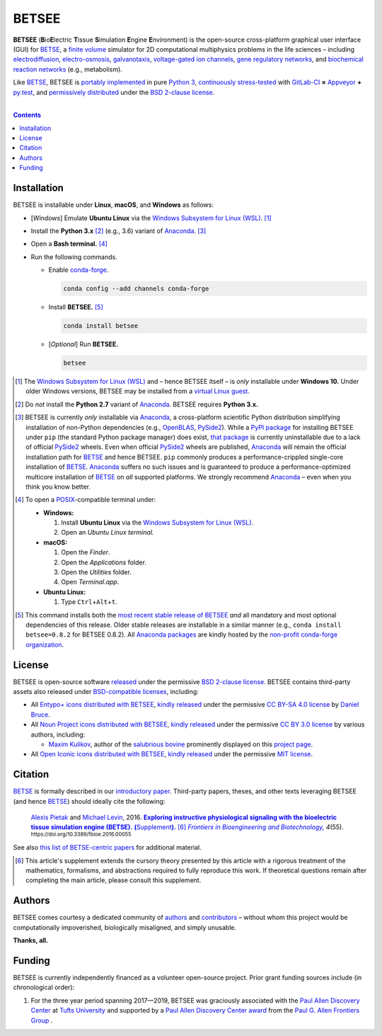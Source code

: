 .. # ------------------( DIRECTIVES                         )------------------
.. # Fallback language applied to all code blocks failing to specify an
.. # explicit language. Since the majority of all code blocks in this document
.. # are Bash one-liners intended to be run interactively, this is "console".
.. # For a list of all supported languages, see also:
.. #     http://build-me-the-docs-please.readthedocs.org/en/latest/Using_Sphinx/ShowingCodeExamplesInSphinx.html#pygments-lexers

.. # FIXME: Sadly, this appears to be unsupported by some ReST parsers and hence
.. # is disabled until more widely supported. *collective shrug*
.. # highlight:: console

.. # ------------------( SYNOPSIS                           )------------------

======
BETSEE
======

**BETSEE** (**B**\ io\ **E**\ lectric **T**\ issue **S**\ imulation **E**\
ngine **E**\ nvironment) is the open-source cross-platform graphical user
interface (GUI) for BETSE_, a  `finite volume`_ simulator for 2D computational
multiphysics problems in the life sciences – including electrodiffusion_,
electro-osmosis_, galvanotaxis_, `voltage-gated ion channels`_, `gene
regulatory networks`_, and `biochemical reaction networks`_ (e.g., metabolism).

Like BETSE_, BETSEE is `portably implemented <codebase_>`__ in pure `Python 3
<Python_>`__, `continuously stress-tested <testing_>`__ with GitLab-CI_ **×**
Appveyor_ **+** py.test_, and `permissively distributed <License_>`__ under the
`BSD 2-clause license`_.

.. # ------------------( TABLE OF CONTENTS                  )------------------
.. # Blank line. By default, Docutils appears to only separate the subsequent
.. # table of contents heading from the prior paragraph by less than a single
.. # blank line, hampering this table's readability and aesthetic comeliness.

|

.. # Table of contents, excluding the above document heading. While the
.. # official reStructuredText documentation suggests that a language-specific
.. # heading will automatically prepend this table, this does *NOT* appear to
.. # be the case. Instead, this heading must be explicitly declared.

.. contents:: **Contents**
   :local:

.. # ------------------( DESCRIPTION                        )------------------

Installation
============

BETSEE is installable under **Linux**, **macOS**, and **Windows** as follows:

- [\ *Windows*\ ] Emulate **Ubuntu Linux** via the `Windows Subsystem for Linux
  (WSL) <WSL_>`__. [#windows_not]_
- Install the **Python 3.x** [#python2_not]_ (e.g., 3.6) variant of Anaconda_.
  [#anaconda_not]_
- Open a **Bash terminal.** [#terminal]_
- Run the following commands.

  - Enable conda-forge_.

    .. code-block:: console

       conda config --add channels conda-forge

  - Install **BETSEE.** [#conda_package]_

    .. code-block:: console

       conda install betsee

  - [\ *Optional*\ ] Run **BETSEE.**

    .. code-block:: console

       betsee

.. [#windows_not]
   The `Windows Subsystem for Linux (WSL) <WSL_>`__ and – hence BETSEE itself –
   is *only* installable under **Windows 10.** Under older Windows versions,
   BETSEE may be installed from a `virtual Linux guest <VirtualBox_>`__.

.. [#python2_not]
   Do *not* install the **Python 2.7** variant of Anaconda_. BETSEE requires
   **Python 3.x.**

.. [#anaconda_not]
   BETSEE is currently *only* installable via Anaconda_, a cross-platform
   scientific Python distribution simplifying installation of non-Python
   dependencies (e.g., OpenBLAS_, PySide2_). While a `PyPI package`_ for
   installing BETSEE under ``pip`` (the standard Python package manager) does
   exist, `that package <PyPI package_>`__ is currently uninstallable due to
   a lack of official PySide2_ wheels. Even when official PySide2_ wheels are
   published, Anaconda_ will remain the official installation path for BETSE_
   and hence BETSEE. ``pip`` commonly produces a performance-crippled
   single-core installation of BETSE_. Anaconda_ suffers no such issues and is
   guaranteed to produce a performance-optimized multicore installation of
   BETSE_ on *all* supported platforms. We strongly recommend Anaconda_ – even
   when you think you know better.

.. [#terminal]
   To open a `POSIX`_\ -compatible terminal under:

   - **Windows:**

     #. Install **Ubuntu Linux** via the `Windows Subsystem for Linux (WSL) <WSL_>`__.
     #. Open an *Ubuntu Linux terminal.*

   - **macOS:**

     #. Open the *Finder*.
     #. Open the *Applications* folder.
     #. Open the *Utilities* folder.
     #. Open *Terminal.app*.

   - **Ubuntu Linux:**

     #. Type ``Ctrl``\ +\ ``Alt``\ +\ ``t``.

.. [#conda_package]

   This command installs both the `most recent stable release of BETSEE <conda
   package_>`__ *and* all mandatory and most optional dependencies of this
   release. Older stable releases are installable in a similar manner (e.g.,
   ``conda install betsee=0.8.2`` for BETSEE 0.8.2). All `Anaconda packages`_
   are kindly hosted by the `non-profit conda-forge organization
   <conda-forge_>`__.

License
=======

BETSEE is open-source software `released <LICENSE>`__ under the permissive `BSD
2-clause license`_. BETSEE contains third-party assets also released under
`BSD-compatible licenses <license compatibility_>`__, including:

* All `Entypo+ icons`_ `distributed with BETSEE <BETSEE Entypo+ icons_>`__,
  `kindly released <Entypo+ license_>`__ under the permissive `CC BY-SA 4.0
  license`_ by `Daniel Bruce`_.
* All `Noun Project icons`_ `distributed with BETSEE <BETSEE Noun Project
  icons_>`__, `kindly released <Noun Project license_>`__ under the permissive
  `CC BY 3.0 license`_ by various authors, including:

  * `Maxim Kulikov`_, author of the `salubrious bovine <Cows collection_>`__
    prominently displayed on this `project page <project_>`__.

* All `Open Iconic icons`_ `distributed with BETSEE <BETSEE Open Iconic
  icons_>`__, `kindly released <Open Iconic license_>`__ under the permissive
  `MIT license`_.

Citation
=========

BETSE_ is formally described in our `introductory paper <2016 article_>`__.
Third-party papers, theses, and other texts leveraging BETSEE (and hence
BETSE_) should ideally cite the following:

    `Alexis Pietak`_ and `Michael Levin`_, 2016. |2016 article name|_
    |2016 article supplement|_ [#supplement]_ |2016 journal name|_ *4*\ (55).
    :sup:`https://doi.org/10.3389/fbioe.2016.00055`

See also `this list of BETSE-centric papers <BETSE citation_>`__ for
additional material.

.. [#supplement]
   This article's supplement extends the cursory theory presented by this
   article with a rigorous treatment of the mathematics, formalisms, and
   abstractions required to fully reproduce this work. If theoretical questions
   remain after completing the main article, please consult this supplement.

Authors
=======

BETSEE comes courtesy a dedicated community of `authors <author list_>`__ and
contributors_ – without whom this project would be computationally
impoverished, biologically misaligned, and simply unusable.

**Thanks, all.**

Funding
=======

BETSEE is currently independently financed as a volunteer open-source project.
Prior grant funding sources include (in chronological order):

#. For the three year period spanning 2017—2019, BETSEE was graciously
   associated with the `Paul Allen Discovery Center`_ at `Tufts University`_
   and supported by a `Paul Allen Discovery Center award`_ from the `Paul G.
   Allen Frontiers Group`_ .

.. # ------------------( LINKS ~ betse                      )------------------
.. _BETSE:
   https://gitlab.com/betse/betse
.. _BETSE citation:
   https://gitlab.com/betse/betse#citation
.. _BETSE live:
   https://gitlab.com/betse/betse#advanced

.. # ------------------( LINKS ~ betsee                     )------------------
.. _author list:
   doc/rst/AUTHORS.rst
.. _codebase:
   https://gitlab.com/betse/betsee/tree/master
.. _conda package:
   https://anaconda.org/conda-forge/betsee
.. _contributors:
   https://gitlab.com/betse/betsee/graphs/master
.. _dependencies:
   doc/md/INSTALL.md
.. _project:
   https://gitlab.com/betse/betsee
.. _PyPI package:
   https://pypi.org/project/betsee
.. _testing:
   https://gitlab.com/betse/betsee/pipelines
.. _tarballs:
   https://gitlab.com/betse/betsee/tags
.. _Ubuntu 16.04 installer:
   https://gitlab.com/betse/betsee/blob/master/bin/install/linux/betsee_ubuntu_16_04.bash

.. # ------------------( LINKS ~ academia                   )------------------
.. _Alexis Pietak:
.. _Pietak, Alexis:
   https://www.researchgate.net/profile/Alexis_Pietak
.. _Michael Levin:
.. _Levin, Michael:
   https://ase.tufts.edu/biology/labs/levin
.. _Paul Allen Discovery Center:
   http://www.alleninstitute.org/what-we-do/frontiers-group/discovery-centers/allen-discovery-center-tufts-university
.. _Paul Allen Discovery Center award:
   https://www.alleninstitute.org/what-we-do/frontiers-group/news-press/press-resources/press-releases/paul-g-allen-frontiers-group-announces-allen-discovery-center-tufts-university
.. _Paul G. Allen Frontiers Group:
   https://www.alleninstitute.org/what-we-do/frontiers-group
.. _Tufts University:
   https://www.tufts.edu

.. # ------------------( LINKS ~ paper : 2016               )------------------
.. _2016 article:
   http://journal.frontiersin.org/article/10.3389/fbioe.2016.00055/abstract

.. |2016 article name| replace::
   **Exploring instructive physiological signaling with the bioelectric tissue
   simulation engine (BETSE).**
.. _2016 article name:
   http://journal.frontiersin.org/article/10.3389/fbioe.2016.00055/abstract

.. |2016 article supplement| replace::
   **(**\ Supplement\ **).**
.. _2016 article supplement:
   https://www.frontiersin.org/articles/file/downloadfile/203679_supplementary-materials_datasheets_1_pdf/octet-stream/Data%20Sheet%201.PDF/1/203679

.. |2016 journal name| replace::
   *Frontiers in Bioengineering and Biotechnology,*
.. _2016 journal name:
   http://journal.frontiersin.org/journal/bioengineering-and-biotechnology

.. # ------------------( LINKS ~ science                    )------------------
.. _biochemical reaction networks:
   http://www.nature.com/subjects/biochemical-reaction-networks
.. _electrodiffusion:
   https://en.wikipedia.org/wiki/Nernst%E2%80%93Planck_equation
.. _electro-osmosis:
   https://en.wikipedia.org/wiki/Electro-osmosis
.. _finite volume:
   https://en.wikipedia.org/wiki/Finite_volume_method
.. _galvanotaxis:
   https://en.wiktionary.org/wiki/galvanotaxis
.. _gene regulatory networks:
   https://en.wikipedia.org/wiki/Gene_regulatory_network
.. _voltage-gated ion channels:
   https://en.wikipedia.org/wiki/Voltage-gated_ion_channel

.. # ------------------( LINKS ~ os : linux                 )------------------
.. _APT:
   https://en.wikipedia.org/wiki/Advanced_Packaging_Tool
.. _Arch Linux:
   https://www.archlinux.org
.. _CentOS:
   https://www.centos.org
.. _Gentoo Linux:
   https://gentoo.org
.. _Ubuntu:
.. _Ubuntu Linux:
   https://www.ubuntu.com
.. _Ubuntu Linux 16.04 (Xenial Xerus):
   http://releases.ubuntu.com/16.04

.. # ------------------( LINKS ~ os : windows               )------------------
.. _WSL:
   https://msdn.microsoft.com/en-us/commandline/wsl/install-win10

.. # ------------------( LINKS ~ software                   )------------------
.. _Appveyor:
   https://ci.appveyor.com/project/betse/betse/branch/master
.. _Bash on Ubuntu on Windows:
   http://www.windowscentral.com/how-install-bash-shell-command-line-windows-10
.. _FFmpeg:
   https://ffmpeg.org
.. _Git:
   https://git-scm.com/downloads
.. _GitLab-CI:
   https://about.gitlab.com/gitlab-ci
.. _Graphviz:
   http://www.graphviz.org
.. _Homebrew:
   http://brew.sh
.. _Libav:
   https://libav.org
.. _macOS:
   https://en.wikipedia.org/wiki/Macintosh_operating_systems
.. _MacPorts:
   https://www.macports.org
.. _Matplotlib:
   http://matplotlib.org
.. _Miniconda:
   https://conda.io/miniconda.html
.. _NumPy:
   http://www.numpy.org
.. _MEncoder:
   https://en.wikipedia.org/wiki/MEncoder
.. _OpenBLAS:
   https://www.openblas.net
.. _POSIX:
   https://en.wikipedia.org/wiki/POSIX
.. _PPA:
   https://launchpad.net/ubuntu/+ppas
.. _PyPI:
   https://pypi.python.org
.. _Python:
   https://www.python.org
.. _py.test:
   http://pytest.org
.. _SciPy:
   http://www.scipy.org
.. _VirtualBox:
   https://www.virtualbox.org
.. _YAML:
   http://yaml.org

.. # ------------------( LINKS ~ software : conda           )------------------
.. _Anaconda:
   https://www.anaconda.com/download
.. _Anaconda packages:
   https://anaconda.org
.. _conda-forge:
   https://conda-forge.org

.. # ------------------( LINKS ~ software : icon            )------------------
.. _BETSEE Entypo+ icons:
   betsee/data/qrc/icon/entypo+
.. _BETSEE Noun Project icons:
   betsee/data/qrc/icon/nounproject
.. _BETSEE Open Iconic icons:
   betsee/data/qrc/icon/open_iconic
.. _Cows collection:
   https://thenounproject.com/maxim221/collection/cows
.. _Daniel Bruce:
   http://www.danielbruce.se
.. _Entypo+ icons:
   http://entypo.com
.. _Maxim Kulikov:
   https://thenounproject.com/maxim221
.. _Noun Project:
.. _Noun Project icons:
   https://thenounproject.com
.. _Noun Project license:
   https://thenounproject.com/legal
.. _Open Iconic icons:
   https://github.com/iconic/open-iconic

.. # ------------------( LINKS ~ software : pyside2         )------------------
.. _PySide2:
   https://wiki.qt.io/PySide2
.. _PySide2 5.9:
   http://code.qt.io/cgit/pyside/pyside-setup.git/log/?h=5.9
.. _PySide2 feedstock:
   https://github.com/conda-forge/pyside2-feedstock
.. _PySide2 installation:
   https://wiki.qt.io/PySide2_GettingStarted
.. _PySide2 PPA:
   https://launchpad.net/~thopiekar/+archive/ubuntu/pyside-git
.. _PySide2 wheels:
   https://github.com/fredrikaverpil/pyside2-wheels/blob/master/QUICKSTART.md
.. _Qt:
   https://www.qt.io
.. _Qt 5.9:
   https://wiki.qt.io/Qt_5.9_Release

.. # ------------------( LINKS ~ software : licenses        )------------------
.. _license compatibility:
   https://en.wikipedia.org/wiki/License_compatibility#Compatibility_of_FOSS_licenses
.. _BSD 2-clause license:
   https://opensource.org/licenses/BSD-2-Clause
.. _CC BY 3.0 license:
   https://creativecommons.org/licenses/by/3.0
.. _CC BY-SA 4.0 license:
   https://creativecommons.org/licenses/by-sa/4.0
.. _Entypo+ license:
   licenses/entypo+
.. _MIT license:
   https://opensource.org/licenses/MIT
.. _Open Iconic license:
   licenses/open_iconic
